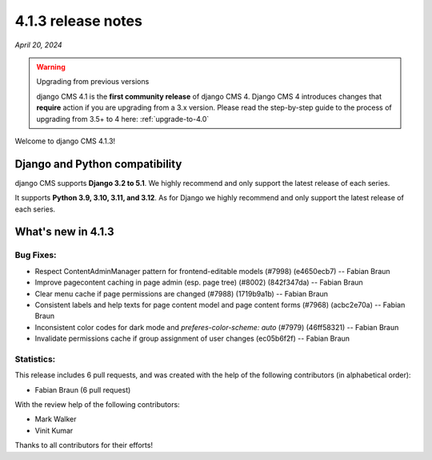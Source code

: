 .. _upgrade-to-4.1.3:

*******************
4.1.3 release notes
*******************

*April 20, 2024*

.. warning:: Upgrading from previous versions

    django CMS 4.1 is the **first community release** of django CMS 4. Django CMS 4 introduces changes that **require** action if you are upgrading from a 3.x version. Please read the step-by-step guide to the
    process of upgrading from 3.5+ to 4 here: :ref:`upgrade-to-4.0`


Welcome to django CMS 4.1.3!

Django and Python compatibility
===============================

django CMS supports **Django 3.2 to 5.1**. We highly recommend and only
support the latest release of each series.

It supports **Python 3.9, 3.10, 3.11, and 3.12**. As for Django we highly recommend and only
support the latest release of each series.

What's new in 4.1.3
===================

Bug Fixes:
----------
* Respect ContentAdminManager pattern for frontend-editable models (#7998) (e4650ecb7) -- Fabian Braun
* Improve pagecontent caching in page admin (esp. page tree) (#8002) (842f347da) -- Fabian Braun
* Clear menu cache if page permissions are changed (#7988) (1719b9a1b) -- Fabian Braun
* Consistent labels and help texts for page content model and page content forms (#7968) (acbc2e70a) -- Fabian Braun
* Inconsistent color codes for dark mode and `preferes-color-scheme: auto` (#7979) (46ff58321) -- Fabian Braun
* Invalidate permissions cache if group assignment of user changes (ec05b6f2f) -- Fabian Braun


Statistics:
-----------

This release includes 6 pull requests, and was created with the help of the following contributors (in alphabetical order):

* Fabian Braun (6 pull request)

With the review help of the following contributors:

* Mark Walker
* Vinit Kumar

Thanks to all contributors for their efforts!
